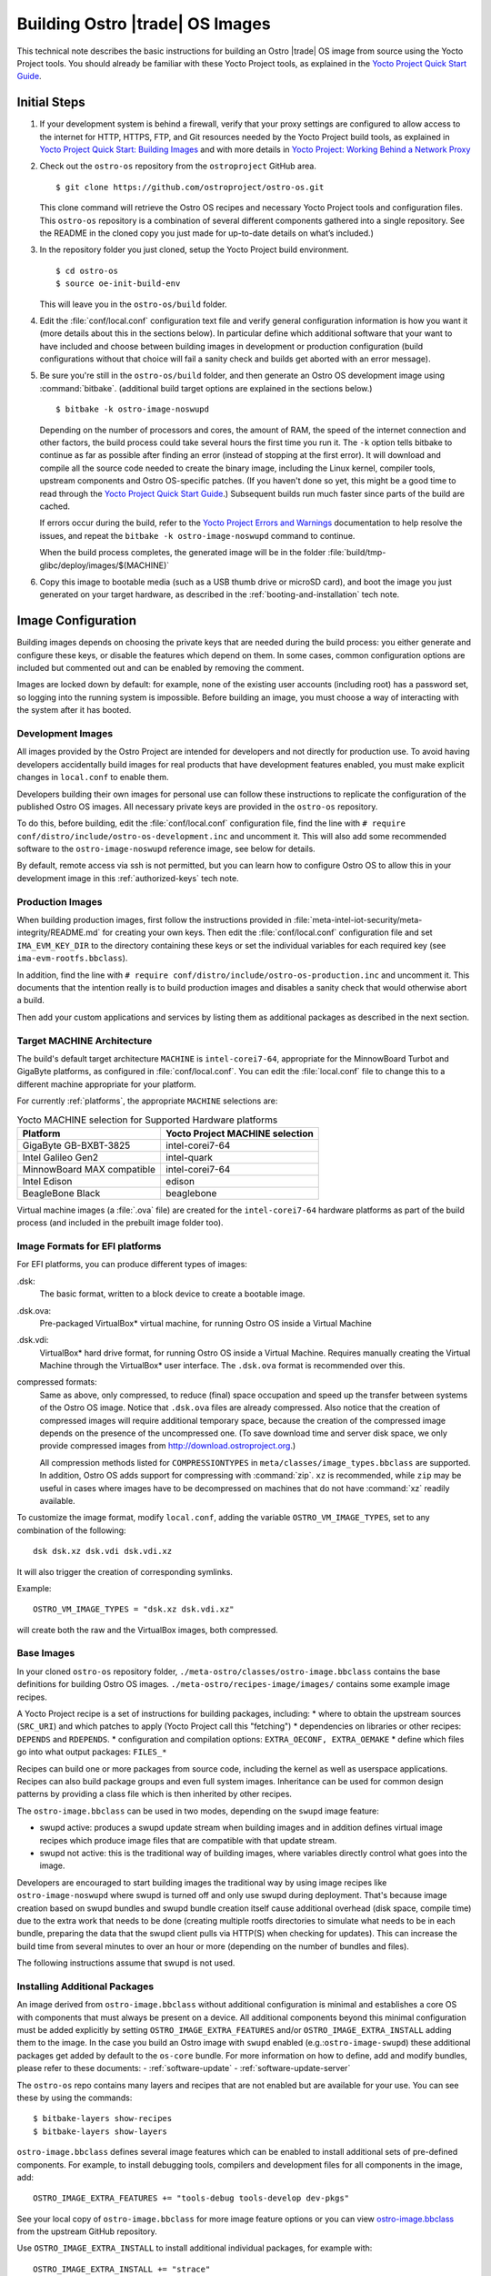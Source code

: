 .. _Building Images:

Building Ostro |trade| OS Images
################################

This technical note describes the basic instructions for building an Ostro |trade| OS image
from source using the Yocto Project tools.  You should already be familiar with these Yocto
Project tools, as explained in the `Yocto Project Quick Start Guide`_. 

.. _`Yocto Project Quick Start Guide`: http://www.yoctoproject.org/docs/current/yocto-project-qs/yocto-project-qs.html

Initial Steps
=============

#. If your development system is behind a firewall, verify that your proxy settings are configured 
   to allow access to the internet for HTTP, HTTPS, FTP, and Git resources needed by 
   the Yocto Project build tools, as  explained in `Yocto Project Quick Start: Building Images`_ 
   and with more details in `Yocto Project: Working Behind a Network Proxy`_

#. Check out the ``ostro-os`` repository from the ``ostroproject`` GitHub area.  ::

   $ git clone https://github.com/ostroproject/ostro-os.git

   This clone command will retrieve the Ostro OS recipes
   and necessary Yocto Project tools and configuration files.  This ``ostro-os`` repository is a 
   combination of several different components gathered into a single repository. See the README 
   in the cloned copy you just made for up-to-date details on what’s included.)
#. In the repository folder you just cloned, setup the Yocto Project build environment. ::

   $ cd ostro-os
   $ source oe-init-build-env

   This will leave you in the ``ostro-os/build`` folder.

#. Edit the :file:`conf/local.conf` configuration text file and verify general configuration information is
   how you want it (more details about this in the sections below). In particular define which additional
   software that your want to have included and choose between building images in development or
   production configuration (build configurations without that choice will fail a sanity check and
   builds get aborted with an error message).

#. Be sure you're still in the ``ostro-os/build`` folder, and then generate an Ostro OS development 
   image using :command:`bitbake`. (additional build target options are explained
   in the sections below.) ::

   $ bitbake -k ostro-image-noswupd

   Depending on the number of processors and cores, the amount of RAM, the speed of the internet connection and
   other factors, the build process could take several hours the first time you run it. The ``-k`` option tells
   bitbake to continue as far as possible after finding an error (instead of stopping at the first error).
   It will download and compile all the source code needed to create the binary image, including the Linux kernel, 
   compiler tools, upstream components and Ostro OS-specific patches.  (If you haven't 
   done so yet, this might be a good time to read through 
   the `Yocto Project Quick Start Guide`_.) Subsequent builds
   run much faster since parts of the build are cached. 
          
   If errors occur during the build, refer to the `Yocto Project Errors and Warnings`_ documentation to help 
   resolve the issues, and repeat the ``bitbake -k ostro-image-noswupd`` command to continue.
   
   When the build process completes, the generated image will be in the folder 
   :file:`build/tmp-glibc/deploy/images/$(MACHINE)`

#. Copy this image to bootable media (such as a USB thumb drive or microSD card), and 
   boot the image you just generated on your target hardware, 
   as described in the :ref:`booting-and-installation` tech note.

.. _`Yocto Project Errors and Warnings`: http://www.yoctoproject.org/docs/current/mega-manual/mega-manual.html#ref-qa-checks
.. _`Yocto Project Quick Start: Building Images`: http://www.yoctoproject.org/docs/current/yocto-project-qs/yocto-project-qs.html#qs-building-images
.. _`Yocto Project: Working Behind a Network Proxy`: https://wiki.yoctoproject.org/wiki/Working_Behind_a_Network_Proxy


Image Configuration
===================

Building images depends on choosing the private keys that are needed
during the build process: you either generate and configure
these keys, or disable the features which depend on them. In some cases,
common configuration options are included but commented out and can
be enabled by removing the comment.

Images are locked down by default: for example, none of
the existing user accounts (including root) has a password set, so
logging into the running system is impossible. Before building an image,
you must choose a way of interacting with the system after it has booted.

.. NOTE: this section introduces the difference between development and production
   images first because it is a choice that must be made before building. Choosing
   architecture, image format and image content are more important than optional
   build tweaks (sstate, removal of old images), so those come last.


Development Images
------------------

All images provided by the Ostro Project are intended for
developers and not directly for production use. To avoid having developers
accidentally build images for real products that have development
features enabled, you must make explicit changes in ``local.conf`` to
enable them.

Developers building their own images for personal use can follow these
instructions to replicate the configuration of the published Ostro OS images. All necessary
private keys are provided in the ``ostro-os`` repository.

To do this, before building,  edit the :file:`conf/local.conf` configuration file,
find the line
with ``# require conf/distro/include/ostro-os-development.inc`` and
uncomment it. This will also add some recommended software to the ``ostro-image-noswupd``
reference image, see below for details.

By default, remote access via ssh is not permitted, but you can learn how to configure
Ostro OS to allow this in your development image in this :ref:`authorized-keys` tech note.

Production Images
-----------------

When building production images, first follow the instructions
provided in :file:`meta-intel-iot-security/meta-integrity/README.md` for creating your own
keys. Then edit the :file:`conf/local.conf` configuration file and
set ``IMA_EVM_KEY_DIR`` to the directory containing
these keys or set the individual variables for each required
key (see ``ima-evm-rootfs.bbclass``).

In addition, find the line
with ``# require conf/distro/include/ostro-os-production.inc`` and
uncomment it. This documents that the intention really is to build
production images and disables a sanity check that would otherwise
abort a build.

Then add your custom applications and services by listing them as
additional packages as described in the next section.


Target MACHINE Architecture
----------------------------

The build's default target architecture ``MACHINE`` is ``intel-corei7-64``, appropriate for the
MinnowBoard Turbot and GigaByte platforms, 
as configured in :file:`conf/local.conf`. 
You can edit the :file:`local.conf` file to change this to a different machine appropriate for your platform. 

For currently :ref:`platforms`, the appropriate ``MACHINE`` selections are:

.. table:: Yocto MACHINE selection for Supported Hardware platforms

    ==========================  ====================================
    Platform                    Yocto Project MACHINE selection
    ==========================  ====================================
    GigaByte GB-BXBT-3825       intel-corei7-64
    Intel Galileo Gen2          intel-quark
    MinnowBoard MAX compatible  intel-corei7-64
    Intel Edison                edison
    BeagleBone Black            beaglebone
    ==========================  ====================================

Virtual machine images (a :file:`.ova` file) are created for the ``intel-corei7-64``  hardware platforms as part 
of the build process (and included in the prebuilt image folder too).


Image Formats for EFI platforms
-------------------------------

For EFI platforms, you can produce different types of images:

.dsk:
    The basic format, written to a block device to create a bootable image.

.dsk.ova:
    Pre-packaged VirtualBox* virtual machine, for running Ostro OS inside
    a Virtual Machine

.dsk.vdi:
    VirtualBox* hard drive format, for running Ostro OS inside a Virtual 
    Machine. Requires manually creating the Virtual Machine through the
    VirtualBox* user interface. The ``.dsk.ova`` format is recommended over
    this.


compressed formats:
    Same as above, only compressed, to reduce (final) space occupation
    and speed up the transfer between systems of the Ostro OS image.
    Notice that ``.dsk.ova`` files are already compressed.
    Also notice that the creation of compressed images will require additional
    temporary space, because the creation of the compressed image depends
    on the presence of the uncompressed one.  (To save download time and
    server disk space, we only provide compressed images
    from http://download.ostroproject.org.)

    All compression methods listed for ``COMPRESSIONTYPES`` in
    ``meta/classes/image_types.bbclass`` are supported. In addition,
    Ostro OS adds support for compressing with :command:`zip`. ``xz``
    is recommended, while ``zip`` may be useful in cases where images
    have to be decompressed on machines that do not have :command:`xz`
    readily available.

To customize the image format, modify ``local.conf``, adding the variable
``OSTRO_VM_IMAGE_TYPES``, set to any combination of the following::

    dsk dsk.xz dsk.vdi dsk.vdi.xz

It will also trigger the creation of corresponding symlinks.

Example::

    OSTRO_VM_IMAGE_TYPES = "dsk.xz dsk.vdi.xz"

will create both the raw and the VirtualBox images, both compressed.


Base Images
-----------

In your cloned ``ostro-os`` repository folder, ``./meta-ostro/classes/ostro-image.bbclass``
contains the base definitions for building Ostro OS images. ``./meta-ostro/recipes-image/images/``
contains some example image recipes.

A Yocto Project recipe is a set of instructions for building packages, including:
* where to obtain the upstream sources (``SRC_URI``) and which patches to apply (Yocto Project call this "fetching")
* dependencies on libraries or other recipes: ``DEPENDS`` and ``RDEPENDS``.
* configuration and compilation options: ``EXTRA_OECONF, EXTRA_OEMAKE``
* define which files go into what output packages: ``FILES_*``

Recipes can build one or more packages from source code, including the kernel as well as userspace applications.
Recipes can also build package groups and even full system images. Inheritance can be used for 
common design patterns by providing a class file which is then inherited by other recipes.


The ``ostro-image.bbclass`` can be used in two modes, depending on the ``swupd`` image feature:

* swupd active: produces a swupd update stream when building images and in
  addition defines virtual image recipes which produce image files that are
  compatible with that update stream.
* swupd not active: this is the traditional way of building images, where
  variables directly control what goes into the image.

Developers are encouraged to start building images the traditional way
by using image recipes like ``ostro-image-noswupd`` where swupd is
turned off and only use swupd during deployment. 
That's because image creation based on swupd bundles and swupd bundle
creation itself cause additional overhead (disk space, compile time)
due to the extra work that needs to be done (creating multiple rootfs
directories to simulate what needs to be in each bundle, preparing the
data that the swupd client pulls via HTTP(S) when checking for
updates). This can increase the build time from several minutes to
over an hour or more (depending on the number of bundles and files).

The following instructions assume that swupd is not used.

.. TODO: document how to configure swupd once it is better understood
   and tested.

.. TODO: document how to create custom image recipes based on ostro-image.bbclass.

.. _`ostro-image.bbclass`: https://github.com/ostroproject/meta-ostro/blob/master/meta-ostro/classes/ostro-image.bbclass

Installing Additional Packages
------------------------------

An image derived from ``ostro-image.bbclass`` without additional
configuration is minimal and establishes a core OS with components
that must always be present on a device. All additional components beyond
this minimal configuration must be added explicitly by setting
``OSTRO_IMAGE_EXTRA_FEATURES`` and/or ``OSTRO_IMAGE_EXTRA_INSTALL`` adding them
to the image. In the case you build an Ostro image with ``swupd`` enabled
(e.g.:``ostro-image-swupd``) these additional packages get added by default to the
``os-core`` bundle. For more information on how to define, add and modify bundles,
please refer to these documents:
- :ref:`software-update`
- :ref:`software-update-server`

The ``ostro-os`` repo contains many layers and recipes that are not enabled
but are available for your use. You can see these by using the commands::

   $ bitbake-layers show-recipes
   $ bitbake-layers show-layers

``ostro-image.bbclass`` defines several image features which can be enabled
to install additional sets of pre-defined components. For example, to install debugging
tools, compilers and development files for all components in the image, add::

    OSTRO_IMAGE_EXTRA_FEATURES += "tools-debug tools-develop dev-pkgs"

See your local copy of ``ostro-image.bbclass`` for more image feature options or
you can view `ostro-image.bbclass`_ from the upstream GitHub repository.

Use ``OSTRO_IMAGE_EXTRA_INSTALL`` to install additional individual packages,
for example with::

    OSTRO_IMAGE_EXTRA_INSTALL += "strace"

Alternatively, ``CORE_IMAGE_EXTRA_INSTALL`` can also be used. The
difference is that this will also affect the initramfs images, which is
often not intended.

The example ``ostro-image-noswupd`` is defined such that its default
content corresponds to ``ostro-image-swupd``. It is possible to
reconfigure it so that it matches ``ostro-image-swupd-dev``::

    OSTRO_IMAGE_NOSWUPD_EXTRA_FEATURES_append = "${OSTRO_IMAGE_FEATURES_DEV}"
    OSTRO_IMAGE_NOSWUPD_EXTRA_INSTALL_append = "${OSTRO_IMAGE_INSTALL_DEV}"


Adding a Custom Layer in Ostro OS
---------------------------------

.. _`Creating Your Own Layer`: http://www.yoctoproject.org/docs/current/mega-manual/mega-manual.html#creating-your-own-layer
.. _`Open Embedded Layers Index`:  http://layers.openembedded.org/layerindex/branch/master/layers/

The Yocto Project documentation explains the steps you'd follow for `Creating Your Own Layer`_. 

#. Within your
   cloned copy of ``ostro-os``, here's how you can easily add a custom layer into your Ostro OS build::

      $ git clone <meta-custom-layer-name>     # clone the git repo for your custom layer 
      $ source oe-init-build-env               # initialize the build environment 

#. Use the ``bitbake-layers`` command to manipulate the ``bblayers.conf`` file for you::

     $ bitbake-layers add-layer meta-custom-layer-name 
     $ bitbake-layers show-layers                        # verify bitbake sees the layer

   or alternatively, you can manually edit your ``conf/bblayers.conf`` file and add a line to add the layer::

      BBLAYERS += "/PATH/TO/LAYERS/meta-custom-layer-name"

#. If this new layer depends on others that aren't already included in the build, you'll 
   need to add additional ``BBLAYERS += "..."`` lines (either manually or by using
   the ``bitbake-layers add-layer`` command)

#. Add this to the end of your ``conf/local.conf`` file::

      OSTRO_IMAGE_EXTRA_INSTALL += "one or more recipes from custom-layer-name"

#. And with that, we're ready to do a build::

   $ bitbake -k ostro-image-noswupd       # for example

If errors occur during the build, refer to the `Yocto Project Errors and Warnings`_ documentation to help 
resolve the issues, and repeat the ``bitbake -k ostro-image-noswupd`` command to continue.

Whitelisting a Recipe
---------------------

The `Open Embedded Layers Index`_ is a database that's searchable by layer and recipe name.  For example
if you wanted to add ``opencv`` (open computer vision layer) you can find the recipe there and also a list
of other layers it depends on.

Only specific recipes from the layers in meta-openembedded are
supported in combination with Ostro OS, even though all of
meta-openembedded gets imported into the ``ostro-os`` combined repository. 
Ostro OS maintains a list of approved (white-listed) and unapproved (black-listed) recipes.

To use recipes from meta-openembedded, they must be added to the
respective ``PNWHITELIST`` variables, in ``meta-ostro/conf/ostro/ostro.conf`` for officially supported ones
or in a ``local.conf`` for unofficial ones in a personal build.  
You can refer to ``meta-ostro/conf/ostro/ostro.conf`` for more information about white- and black-listing.

For example, you can add the ``tcpdump`` recipe to your default image (from the ``meta-networking`` layer) 
by adding these lines to your ``local.conf`` file::

   PNWHITELIST += "tcpdump"
   OSTRO_IMAGE_EXTRA_INSTALL += "tcpdump"
   

Accelerating Build Time Using Shared-State Files Cache
------------------------------------------------------

As explained in the `Yocto Project Shared State Cache documentation`_, by design
the build system builds everything from scratch unless it can determine that
parts do not need to be rebuilt. The Yocto Project shared state code supports
incremental builds and attempts to accelerate build time through the use
of prebuilt data cache objects configured with the ``SSTATE_MIRRORS`` setting.

By default, this ``SSTATE_MIRRORS`` configuration is enabled in :file:`conf/local.conf`
but can be disabled (if desired) by commenting the ``SSTATE_MIRRORS`` line
in your :file:`conf/local.conf` file, as shown here::

   # Example for Ostro OS setup, recommended to use it:
   #SSTATE_MIRRORS ?= "file://.* http://download.ostroproject.org/sstate/ostro-os/PATH"

 

.. _Yocto Project Shared State Cache documentation: http://www.yoctoproject.org/docs/2.0/mega-manual/mega-manual.html#shared-state-cache


Removing Previous Image to Save Disk Space
------------------------------------------

Every image built gets copied into the deploy directory. As you're developing,
these repeated builds will start accumulating and use up more and more
disk space. You can save disk space by removing previous images after the
new one is successfully built by adding (or uncommenting) this line in your
:file:`local.conf`: ``RM_OLD_IMAGE = "1"``
